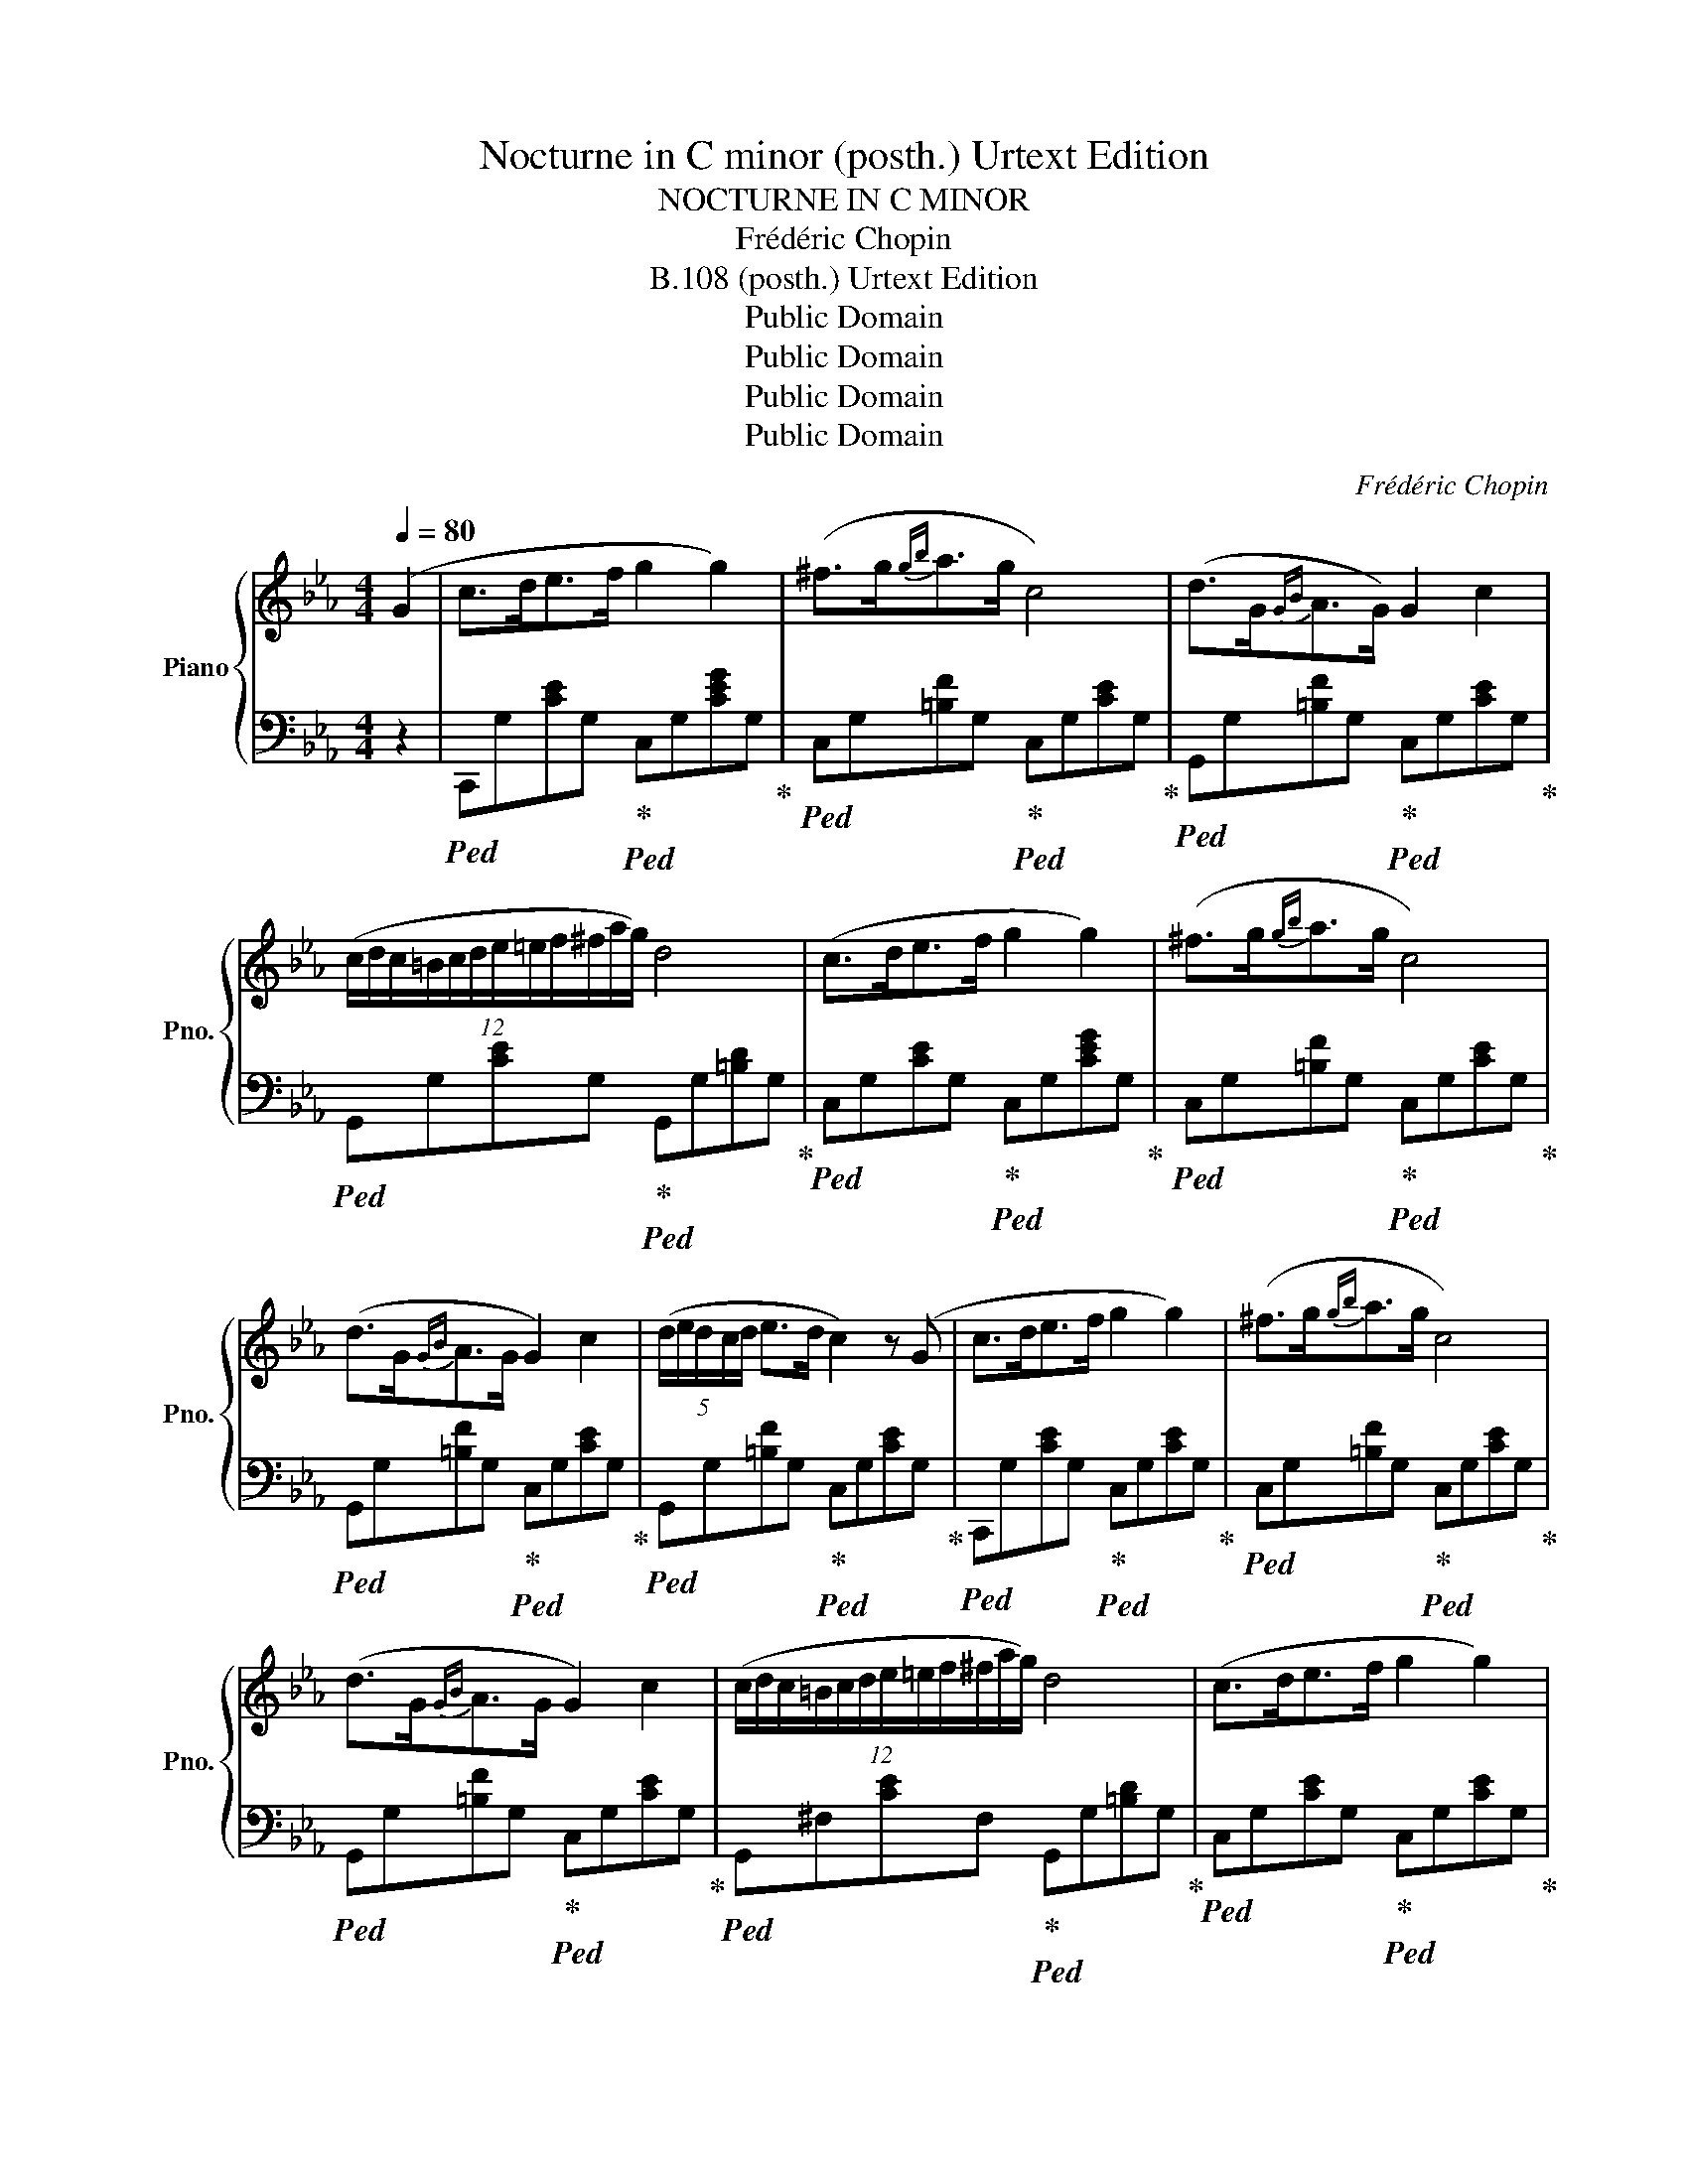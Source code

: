 X:1
T:Nocturne in C minor (posth.) Urtext Edition
T:NOCTURNE IN C MINOR
T:Frédéric Chopin
T:B.108 (posth.) Urtext Edition
T:Public Domain
T:Public Domain
T:Public Domain
T:Public Domain
C:Frédéric Chopin
Z:Public Domain
%%score { 1 | 2 }
L:1/8
Q:1/4=80
M:4/4
K:Eb
V:1 treble nm="Piano" snm="Pno."
V:2 bass 
V:1
 (G2 | c>de>f g2 g2) | (^f>g{gb}a>g c4) | (d>G{GB}A>G) G2 c2 | %4
 (12:8:12(c/d/c/=B/c/d/e/=e/f/^f/a/g/) d4 | (c>de>f g2 g2) | (^f>g{gb}a>g c4) | %7
 (d>G{GB}A>G G2) c2 | (5:4:5(d/e/d/c/d/ e>d c2) z (G | c>de>f g2 g2) | (^f>g{gb}a>g c4) | %11
 (d>G{GB}A>G G2) c2 | (12:8:12(c/d/c/=B/c/d/e/=e/f/^f/a/g/) d4 | (c>de>f g2 g2) | %14
 (^f>g!<(!{gb}a>g c'4-)!<)! | (c'b/a/ g/f/e/d/ e>d c2) | (GA/G/ ^F/G/e/d/ c2) z (c' | %17
 _d'>c' (3ba3/2g/ a>g f2-) | (fe/_d/ c/d/A/B/ c4) | (3(c'_d'c' (3ba3/2g/ a>g f2-) | %20
 (fe/_d/ c/d/A/B/ c4) | (=B>cf>g a2) f2 | (3(=e/f/e/ ^d/4e/4g/4b/4 _d'>c') c'2 (f'2 | %23
 f'_d'bf a>g f2) | z/ (c/_d/c/ =B/c/a/g/ f4) | (9:8:9(=B/c/^c/d/e/=e/f/^f/g/ a2) =f2 | %26
 z/4 (=e/4f/4e/4 ^d/4e/4g/4b/4 _d'>c' c'2)!8va(!{/f'} !>!f''2- | %27
 (11:6:11(f''/_d''/b'/g'/f'/_d'/b/g/!8va)!"^loco"f/_d/B/ F/>G/) (A>G F2) | %28
 (14:8:14z/ (F/=E/F/A/G/_d/c/f/=e/a/g/_d'/c'/ f4) | (5:4:5(e/f/e/=d/e/{eg} f>e eag>f | %30
 (3fe_d (3Pdc3/2)(B/ f2 e2) | (5:4:5(e/f/e/=d/e/{eg} f>e) (5:4:5(e/c'/g/b/a/ (3ecA) | %32
 (9:8:9(G/B/_d/f/e/a/g/c'3/4b/4 a4) | (a>g (3fe3/2d/ e>d c2-) | (cB/A/ G/A/E/F/ G4) | %35
 (3(gag (3fe3/2d/ e>d c2-) | (cB/A/ G/A/E/F/ G4) | (^F>Gc>d e2 c2) | %38
 (3(=B/c/B/ ^A/4B/4d/4f/4 _a>g g2) (c'2- | c'afc e>d c2) | z/ (G/A/G/ ^F/G/e/d/ c4) | %41
 (G/A/=A/B/=B/c/^c/d/ e2 =c2) | z/4 (=B/4c/4B/4 ^A/4B/4d/4f/4 _a>g g2)!8va(!{/c'} !>!c''2- | %43
 (3(c''/a'/f'/d'/4!8va)!"^loco"c'/4a/4f/4d/4c/4A/4F/4 C/>D/) (E>D C2) | %44
 z/ (11:7:11(G/^F/G/A/G/c/=B/e/d/a/g/ c4) |] %45
V:2
 z2 |!ped! C,,G,[CE]G,!ped-up!!ped! C,G,[CEG]G,!ped-up! | %2
!ped! C,G,[=B,F]G,!ped-up!!ped! C,G,[CE]G,!ped-up! | %3
!ped! G,,G,[=B,F]G,!ped-up!!ped! C,G,[CE]G,!ped-up! | %4
!ped! G,,G,[CE]G,!ped-up!!ped! G,,G,[=B,D]G,!ped-up! | %5
!ped! C,G,[CE]G,!ped-up!!ped! C,G,[CEG]G,!ped-up! | %6
!ped! C,G,[=B,F]G,!ped-up!!ped! C,G,[CE]G,!ped-up! | %7
!ped! G,,G,[=B,F]G,!ped-up!!ped! C,G,[CE]G,!ped-up! | %8
!ped! G,,G,[=B,F]G,!ped-up!!ped! C,G,[CE]G,!ped-up! | %9
!ped! C,,G,[CE]G,!ped-up!!ped! C,G,[CE]G,!ped-up! | %10
!ped! C,G,[=B,F]G,!ped-up!!ped! C,G,[CE]G,!ped-up! | %11
!ped! G,,G,[=B,F]G,!ped-up!!ped! C,G,[CE]G,!ped-up! | %12
!ped! G,,^F,[CE]F,!ped-up!!ped! G,,G,[=B,D]G,!ped-up! | %13
!ped! C,G,[CE]G,!ped-up!!ped! C,G,[CE]G,!ped-up! | %14
!ped! C,[G,B,]C=E!ped-up!!ped! F,,F,[A,CF]F,!ped-up! | %15
!ped! F,,F,[A,D]F,!ped-up!!ped! G,,G,CE!ped-up! | %16
!ped! G,,G,[=B,=F]G,!ped-up!!ped! C,,(C,G,)[CE]!ped-up! | %17
!ped! C,G,[B,=E]G,!ped-up!!ped! F,A,[CF]A,!ped-up! | %18
!ped! C,_A,[_DF]A,!ped-up!!ped! C,G,[C=E]G,!ped-up! |!ped! C,G,=EG,!ped-up!!ped! F,A,FC!ped-up! | %20
!ped! C,A,[_DF]A,!ped-up!!ped! C,G,[C=E]G,!ped-up! |!ped! =E,_B,CG!ped-up!!ped! [F,A,]CFC!ped-up! | %22
!ped! [G,B,]C=EC!ped-up!!ped! A,CFC!ped-up! |!ped! B,,G,[_DF]G,!ped-up!!ped! C,A,[CF]A,!ped-up! | %24
!ped! C,B,[C=E]B,!ped-up!!ped! F,A,[CF]A,!ped-up! |!ped! C,_B,C=E!ped-up!!ped! [F,A,]CFC!ped-up! | %26
!ped! [G,B,]C=EC!ped-up!!ped! A,CFC!ped-up! | %27
!ped! B,,G,[_DF]G,!ped-up!!ped! C,F,!ped-up!!ped![A,C]F,!ped-up! | %28
!ped! C,B,C=E!ped-up!!ped! [F,A,]CFC!ped-up! |!ped! E,_DEG!ped-up!!ped! E,C[EA]C!ped-up! | %30
!ped! E,E[_DG]E!ped-up!!ped! E,C[EA]C!ped-up! |!ped! E,_DEG!ped-up!!ped! E,C[EA]C!ped-up! | %32
!ped! E,E[_DG]E!ped-up!!ped! [A,C]CAE!ped-up! |!ped! =B,,G,DF!ped-up!!ped! C,G,CE!ped-up! | %34
!ped! G,,E,[_A,C]E,!ped-up!!ped! G,,D,[G,=B,]D,!ped-up! | %35
!ped! G,,F,G,=B,!ped-up!!ped! G,,E,G,C!ped-up! | %36
!ped! G,,E,[_A,C]E,!ped-up!!ped! G,,D,[G,=B,]D,!ped-up! | %37
!ped! =B,,=F,G,D!ped-up!!ped! C,G,[CE]G,!ped-up! | %38
!ped! D,G,[=B,F]G,!ped-up!!ped! E,G,[CE]G,!ped-up! | %39
!ped! F,,D,[A,C]D,!ped-up!!ped! G,,E,[G,C]E,!ped-up! | %40
!ped! G,,F,G,=B,!ped-up!!ped! C,E,[G,C]E,!ped-up! | %41
!ped! G,,F,G,=B,!ped-up!!ped! [C,E,]G,CG,!ped-up! |!ped! [D,F,]G,DG,!ped-up!!ped! E,G,CE!ped-up! | %43
!ped! F,,F,[A,D]F,!ped-up!!ped! G,,C,!ped-up!!ped![E,G,]C,!ped-up! | %44
!ped! [G,,,G,,]G,[DF]G,!ped-up!!ped! !arpeggio![C,G,E]4!ped-up! |] %45

